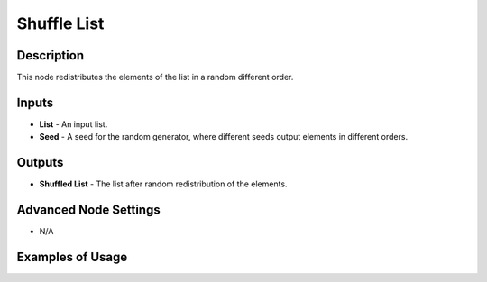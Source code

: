 Shuffle List
============

Description
-----------
This node redistributes the elements of the list in a random different order.

.. image:: images/shuffle_list_node.png
   :width: 160pt

Inputs
------

- **List** - An input list.
- **Seed** - A seed for the random generator, where different seeds output elements in different orders.

Outputs
-------

- **Shuffled List** - The list after random redistribution of the elements.

Advanced Node Settings
-----------------------

- N/A

Examples of Usage
-----------------

.. image:: gifs/shuffle_list_node_example.gif
